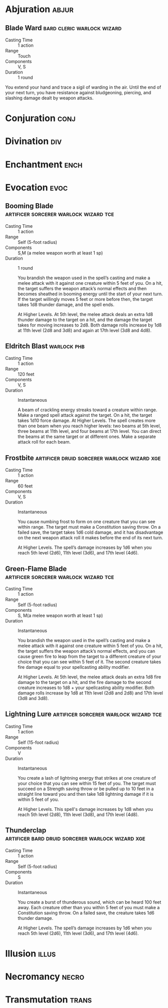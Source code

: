 #+FILETAGS: spell cantrip
* Abjuration :abjur:
** Blade Ward      :bard:cleric:warlock:wizard:
- Casting Time :: 1 action
- Range :: Touch
- Components :: V, S
- Duration :: 1 round

You extend your hand and trace a sigil of warding in the air. Until the end of your next turn, you have resistance against bludgeoning, piercing, and slashing damage dealt by weapon attacks.
* Conjuration :conj:
* Divination :div:
* Enchantment :ench:
* Evocation :evoc:
** Booming Blade :artificer:sorcerer:warlock:wizard:tce:
- Casting Time :: 1 action
- Range :: Self (5-foot radius)
- Components :: S,M (a melee weapon worth at least 1 sp)
- Duration :: 1 round

  You brandish the weapon used in the spell’s casting and make a melee attack with it against one creature within 5 feet of you. On a hit, the target suffers the weapon attack’s normal effects and then becomes sheathed in booming energy until the start of your next turn. If the target willingly moves 5 feet or more before then, the target takes 1d8 thunder damage, and the spell ends.

  At Higher Levels. At 5th level, the melee attack deals an extra 1d8 thunder damage to the target on a hit, and the damage the target takes for moving increases to 2d8. Both damage rolls increase by 1d8 at 11th level (2d8 and 3d8) and again at 17th level (3d8 and 4d8).

** Eldritch Blast :warlock:phb:
- Casting Time :: 1 action
- Range :: 120 feet
- Components :: V, S
- Duration :: Instantaneous

  A beam of crackling energy streaks toward a creature within range. Make a ranged spell attack against the target. On a hit, the target takes 1d10 force damage.
  At Higher Levels. The spell creates more than one beam when you reach higher levels: two beams at 5th level, three beams at 11th level,
  and four beams at 17th level. You can direct the beams at the same target or at different ones. Make a separate attack roll for each beam.

** Frostbite :artificer:druid:sorcerer:warlock:wizard:xge:
- Casting Time :: 1 action
- Range :: 60 feet
- Components :: V, S
- Duration :: Instantaneous

  You cause numbing frost to form on one creature that you can see within range. The target must make a Constitution saving throw. On a failed save, the target takes 1d6 cold damage, and it has disadvantage on the next weapon attack roll it makes before the end of its next turn.

  At Higher Levels. The spell’s damage increases by 1d6 when you reach 5th level (2d6), 11th level (3d6), and 17th level (4d6).

** Green-Flame Blade :artificer:sorcerer:warlock:wizard:tce:
- Casting Time :: 1 action
- Range :: Self (5-foot radius)
- Components :: S, M(a melee weapon worth at least 1 sp)
- Duration :: Instantaneous

    You brandish the weapon used in the spell’s casting and make a melee attack with it against one creature within 5 feet of you. On a hit, the target suffers the weapon attack’s normal effects, and you can cause green fire to leap from the target to a different creature of your choice that you can see within 5 feet of it. The second creature takes fire damage equal to your spellcasting ability modifier.

    At Higher Levels. At 5th level, the melee attack deals an extra 1d8 fire damage to the target on a hit, and the fire damage to the second creature increases to 1d8 + your spellcasting ability modifier. Both damage rolls increase by 1d8 at 11th level (2d8 and 2d8) and 17th level (3d8 and 3d8).

** Lightning Lure :artificer:sorcerer:warlock:wizard:tce:
- Casting Time :: 1 action
- Range :: Self (15-foot radius)
- Components :: V
- Duration :: Instantaneous

    You create a lash of lightning energy that strikes at one creature of your choice that you can see within 15 feet of you. The target must succeed on a Strength saving throw or be pulled up to 10 feet in a straight line toward you and then take 1d8 lightning damage if it is within 5 feet of you.

    At Higher Levels. This spell's damage increases by 1d8 when you reach 5th level (2d8), 11th level (3d8), and 17th level (4d8).

** Thunderclap :artificer:bard:druid:sorcerer:warlock:wizard:xge:
- Casting Time :: 1 action
- Range :: Self (5-foot radius)
- Components :: S
- Duration :: Instantaneous

    You create a burst of thunderous sound, which can be heard 100 feet away. Each creature other than you within 5 feet of you must make a Constitution saving throw. On a failed save, the creature takes 1d6 thunder damage.

    At Higher Levels. The spell’s damage increases by 1d6 when you reach 5th level (2d6), 11th level (3d6), and 17th level (4d6).

* Illusion :illus:
* Necromancy :necro:
* Transmutation :trans:
